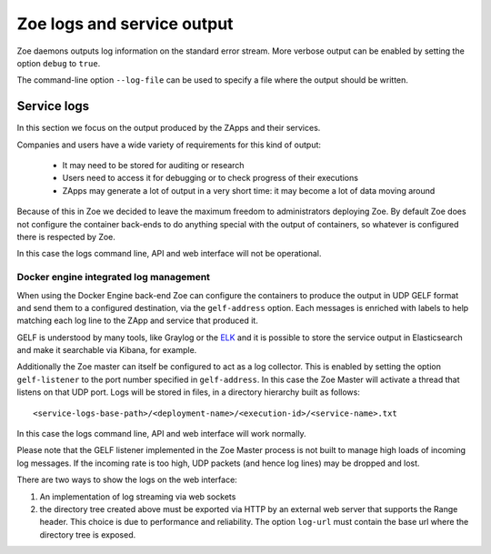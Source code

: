 .. _logging:

Zoe logs and service output
===========================

Zoe daemons outputs log information on the standard error stream. More verbose output can be enabled by setting the option ``debug`` to ``true``.

The command-line option ``--log-file`` can be used to specify a file where the output should be written.

Service logs
------------

In this section we focus on the output produced by the ZApps and their services.

Companies and users have a wide variety of requirements for this kind of output:

 * It may need to be stored for auditing or research
 * Users need to access it for debugging or to check progress of their executions
 * ZApps may generate a lot of output in a very short time: it may become a lot of data moving around

Because of this in Zoe we decided to leave the maximum freedom to administrators deploying Zoe. By default Zoe does not configure the container back-ends to do anything special with the output of containers, so whatever is configured there is respected by Zoe.

In this case the logs command line, API and web interface will not be operational.

Docker engine integrated log management
^^^^^^^^^^^^^^^^^^^^^^^^^^^^^^^^^^^^^^^

When using the Docker Engine back-end Zoe can configure the containers to produce the output in UDP GELF format and send them to a configured destination, via the ``gelf-address`` option. Each messages is enriched with labels to help matching each log line to the ZApp and service that produced it.

GELF is understood by many tools, like Graylog or the `ELK <https://www.elastic.co/products>`_ and it is possible to store the service output in Elasticsearch and make it searchable via Kibana, for example.

Additionally the Zoe master can itself be configured to act as a log collector. This is enabled by setting the option ``gelf-listener`` to the port number specified in ``gelf-address``. In this case the Zoe Master will activate a thread that listens on that UDP port. Logs will be stored in files, in a directory hierarchy built as follows::

    <service-logs-base-path>/<deployment-name>/<execution-id>/<service-name>.txt

In this case the logs command line, API and web interface will work normally.

Please note that the GELF listener implemented in the Zoe Master process is not built to manage high loads of incoming log messages. If the incoming rate is too high, UDP packets (and hence log lines) may be dropped and lost.

There are two ways to show the logs on the web interface:

1. An implementation of log streaming via web sockets
2. the directory tree created above must be exported via HTTP by an external web server that supports the Range header. This choice is due to performance and reliability. The option ``log-url`` must contain the base url where the directory tree is exposed.
